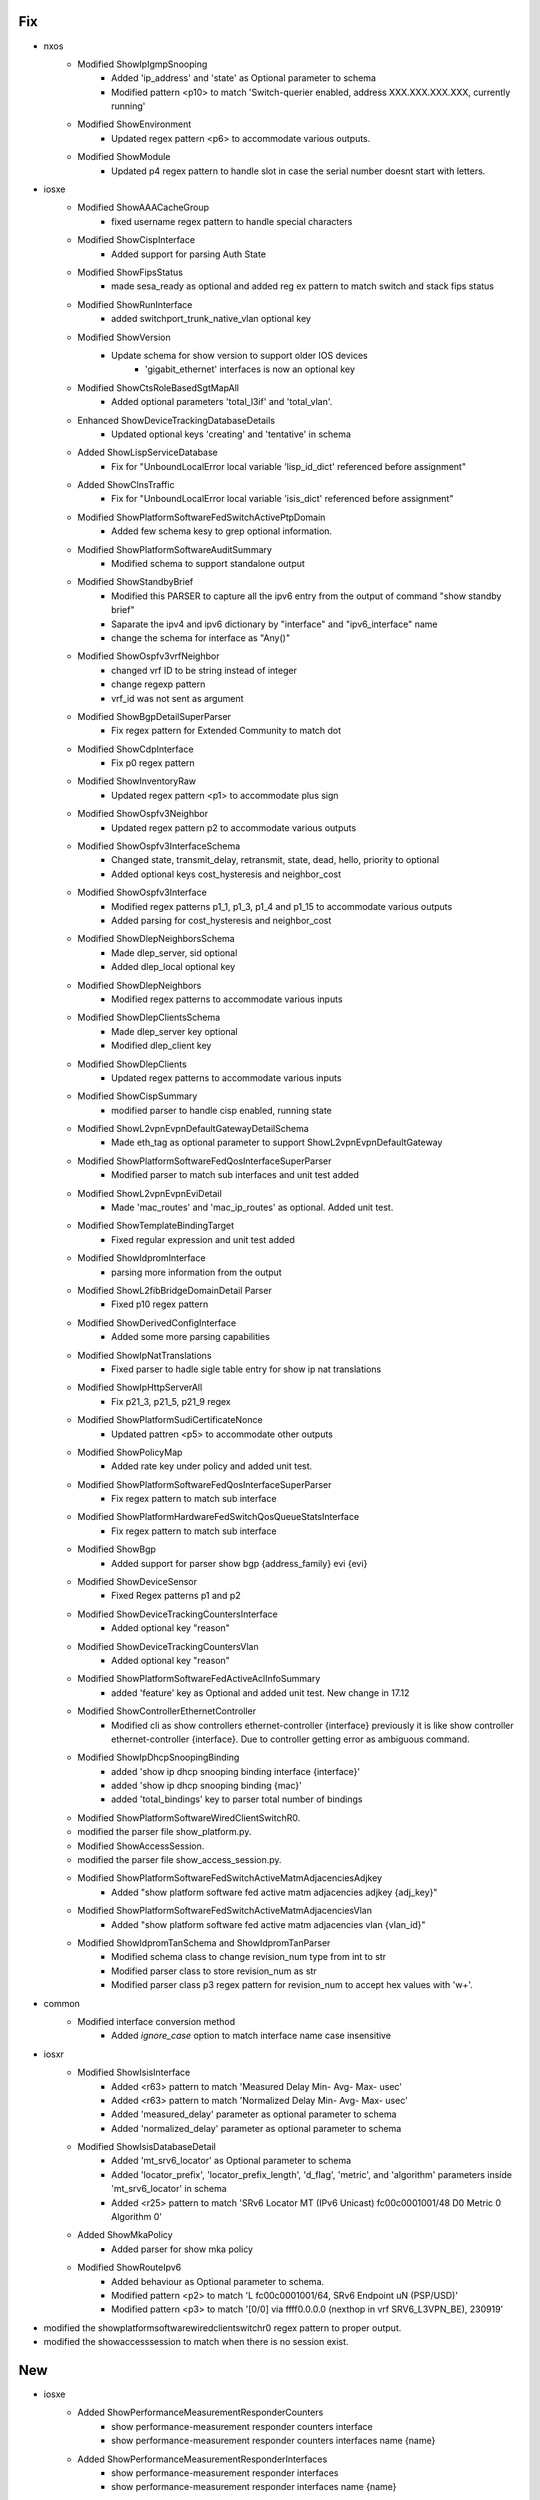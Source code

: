 --------------------------------------------------------------------------------
                                      Fix                                       
--------------------------------------------------------------------------------

* nxos
    * Modified ShowIpIgmpSnooping
        * Added 'ip_address' and 'state' as Optional parameter to schema
        * Modified pattern <p10> to match 'Switch-querier enabled, address XXX.XXX.XXX.XXX, currently running'
    * Modified ShowEnvironment
        * Updated regex pattern <p6> to accommodate various outputs.
    * Modified ShowModule
        * Updated p4 regex pattern to handle slot in case the serial number doesnt start with letters.

* iosxe
    * Modified ShowAAACacheGroup
        * fixed username regex pattern to handle special characters
    * Modified ShowCispInterface
        * Added support for parsing Auth State
    * Modified ShowFipsStatus
        * made sesa_ready as optional and added reg ex pattern to match switch and stack fips status
    * Modified ShowRunInterface
        * added switchport_trunk_native_vlan optional key
    * Modified ShowVersion
        * Update schema for show version to support older IOS devices
            * 'gigabit_ethernet' interfaces is now an optional key
    * Modified ShowCtsRoleBasedSgtMapAll
        * Added optional parameters 'total_l3if' and 'total_vlan'.
    * Enhanced ShowDeviceTrackingDatabaseDetails
        * Updated optional keys 'creating' and 'tentative' in schema
    * Added ShowLispServiceDatabase
        * Fix for "UnboundLocalError local variable 'lisp_id_dict' referenced before assignment"
    * Added ShowClnsTraffic
        * Fix for "UnboundLocalError local variable 'isis_dict' referenced before assignment"
    * Modified ShowPlatformSoftwareFedSwitchActivePtpDomain
        * Added few schema kesy to grep optional information.
    * Modified ShowPlatformSoftwareAuditSummary
        * Modified schema to support standalone output
    * Modified ShowStandbyBrief
        * Modified this PARSER to capture all the ipv6 entry from the output of command "show standby brief"
        * Saparate the ipv4 and ipv6 dictionary by "interface" and "ipv6_interface" name
        * change the schema for interface as "Any()"
    * Modified ShowOspfv3vrfNeighbor
        * changed vrf ID to be string instead of  integer
        * change regexp pattern
        * vrf_id was not sent as argument
    * Modified ShowBgpDetailSuperParser
        * Fix regex pattern for Extended Community to match dot
    * Modified ShowCdpInterface
        * Fix p0 regex pattern
    * Modified ShowInventoryRaw
        * Updated regex pattern <p1> to accommodate plus sign
    * Modified ShowOspfv3Neighbor
        * Updated regex pattern p2 to accommodate various outputs
    * Modified ShowOspfv3InterfaceSchema
        * Changed state, transmit_delay, retransmit, state, dead, hello, priority to optional
        * Added optional keys cost_hysteresis and neighbor_cost
    * Modified ShowOspfv3Interface
        * Modified regex patterns p1_1, p1_3, p1_4 and p1_15 to accommodate various outputs
        * Added parsing for cost_hysteresis and neighbor_cost
    * Modified ShowDlepNeighborsSchema
        * Made dlep_server, sid optional
        * Added dlep_local optional key
    * Modified ShowDlepNeighbors
        * Modified regex patterns to accommodate various inputs
    * Modified ShowDlepClientsSchema
        * Made dlep_server key optional
        * Modified dlep_client key
    * Modified ShowDlepClients
        * Updated regex patterns to accommodate various inputs
    * Modified ShowCispSummary
        * modified parser to handle cisp enabled, running state
    * Modified ShowL2vpnEvpnDefaultGatewayDetailSchema
        * Made eth_tag as optional parameter to support ShowL2vpnEvpnDefaultGateway
    * Modified ShowPlatformSoftwareFedQosInterfaceSuperParser
        * Modified parser to match sub interfaces and unit test added
    * Modified ShowL2vpnEvpnEviDetail
        * Made 'mac_routes' and 'mac_ip_routes' as optional. Added unit test.
    * Modified ShowTemplateBindingTarget
        * Fixed regular expression and unit test added
    * Modified ShowIdpromInterface
        * parsing more information from the output
    * Modified ShowL2fibBridgeDomainDetail Parser
        * Fixed p10 regex pattern
    * Modified ShowDerivedConfigInterface
        * Added some more parsing capabilities
    * Modified ShowIpNatTranslations
        * Fixed parser to hadle sigle table entry for show ip nat translations
    * Modified ShowIpHttpServerAll
        * Fix p21_3, p21_5, p21_9 regex
    * Modified ShowPlatformSudiCertificateNonce
        * Updated pattren <p5> to accommodate other outputs
    * Modified ShowPolicyMap
        * Added rate key under policy and added unit test.
    * Modified ShowPlatformSoftwareFedQosInterfaceSuperParser
        * Fix regex pattern to match sub interface
    * Modified ShowPlatformHardwareFedSwitchQosQueueStatsInterface
        * Fix regex pattern to match sub interface
    * Modified ShowBgp
        * Added support for parser show bgp {address_family} evi {evi}
    * Modified ShowDeviceSensor
        * Fixed Regex patterns p1 and p2
    * Modified ShowDeviceTrackingCountersInterface
        * Added optional key "reason"
    * Modified ShowDeviceTrackingCountersVlan
        * Added optional key "reason"
    * Modified ShowPlatformSoftwareFedActiveAclInfoSummary
        * added 'feature' key as Optional and added unit test. New change in 17.12
    * Modified ShowControllerEthernetController
        * Modified cli as show controllers ethernet-controller {interface} previously it is like show controller ethernet-controller {interface}. Due to controller getting error as ambiguous command.
    * Modified ShowIpDhcpSnoopingBinding
        * added 'show ip dhcp snooping binding interface {interface}'
        * added 'show ip dhcp snooping binding {mac}'
        * added 'total_bindings' key to parser total number of bindings
    * Modified ShowPlatformSoftwareWiredClientSwitchR0.
    * modified the parser file show_platform.py.
    * Modified ShowAccessSession.
    * modified the parser file show_access_session.py.
    * Modified ShowPlatformSoftwareFedSwitchActiveMatmAdjacenciesAdjkey
        * Added "show platform software fed active matm adjacencies adjkey {adj_key}"
    * Modified ShowPlatformSoftwareFedSwitchActiveMatmAdjacenciesVlan
        * Added "show platform software fed active matm adjacencies vlan {vlan_id}"
    * Modified ShowIdpromTanSchema and ShowIdpromTanParser
        * Modified schema class to change revision_num type from int to str
        * Modified parser class to store revision_num as str
        * Modified parser class p3 regex pattern for revision_num to accept hex values with '\w+'.

* common
    * Modified interface conversion method
        * Added `ignore_case` option to match interface name case insensitive

* iosxr
    * Modified ShowIsisInterface
        * Added <r63> pattern to match 'Measured Delay           Min- Avg- Max- usec'
        * Added <r63> pattern to match 'Normalized Delay         Min- Avg- Max- usec'
        * Added 'measured_delay' parameter as optional parameter to schema
        * Added 'normalized_delay' parameter as optional parameter to schema
    * Modified ShowIsisDatabaseDetail
        * Added 'mt_srv6_locator' as Optional parameter to schema
        * Added 'locator_prefix', 'locator_prefix_length', 'd_flag', 'metric', and 'algorithm' parameters inside 'mt_srv6_locator' in schema
        * Added <r25> pattern to match 'SRv6 Locator   MT (IPv6 Unicast) fc00c0001001/48 D0 Metric 0 Algorithm 0'
    * Added ShowMkaPolicy
        * Added parser for show mka policy
    * Modified ShowRouteIpv6
        * Added behaviour as Optional parameter to schema.
        * Modified pattern <p2> to match 'L    fc00c0001001/64, SRv6 Endpoint uN (PSP/USD)'
        * Modified pattern <p3> to match '[0/0] via ffff0.0.0.0 (nexthop in vrf SRV6_L3VPN_BE), 230919'

* modified the showplatformsoftwarewiredclientswitchr0 regex pattern to proper output.

* modified the showaccesssession to match when there is no session exist.


--------------------------------------------------------------------------------
                                      New                                       
--------------------------------------------------------------------------------

* iosxe
    * Added ShowPerformanceMeasurementResponderCounters
        * show performance-measurement responder counters interface
        * show performance-measurement responder counters interfaces name {name}
    * Added ShowPerformanceMeasurementResponderInterfaces
        * show performance-measurement responder interfaces
        * show performance-measurement responder interfaces name {name}
    * Added ShowPerformanceMeasurementResponderSummary
        * show performance-measurement responder summary
    * Added ShowInterfacesCapabilities
        * parser for show interfaces {interface} capabilities
    * Added ShowPlatformSoftwareIgmpSnoopingGroupsCount
        * parser for ShowPlatformSoftwareIgmpSnoopingGroupsCount
    * Added ShowPlatformSoftwareMldSnoopingGroupsCount
        * parser for ShowPlatformSoftwareMldSnoopingGroupsCount
    * Added ShowVlanBrief
        * show vlan brief
    * Added ShowCryptoMap
        * parser for show crypto map
    * Added ShowAccessSessionMacDetails
        * parser for show access-session mac {mac} details
        * show access-session mac {mac} details switch {mode} {rp_slot}
        * show access-session interface {interface} details switch {mode} {rp_slot}
    * Added ShowIpHttpServerAll
        * parser for show ip http server all
    * Added ShowIpHttpServerSecureStatus
        * parser for show ip http server secure status
    * Modified ShPlatformSoftwareFedActiveVpSummaryInterfaceIf_id
        * Added 'switch' and 'mode' input variables to support switch command
    * Modified ShowFlowMonitorCache
        * Added 'ip_tos' optional key to grep ip tos
    * Added  ShowPlatformSoftwareBpCrimsonStatistics Parser
        * Parser for "show platform software bp crimson statistics"
    * Added ShowPlatformSoftwareNodeClusterManagerSwitchB0Local Parser
        * Parser for "show platform software node cluster-manager switch {mode} B0 local"
    * Added ShowSdwanServiceChainDatabase parser
        * Parser for "show platform software sdwan service-chain database"
    * Added ShowIdpromTan for 9500X
    * Added ShowIpv6NdRoutingProxy  parser
        * Parser for "show ipv6 nd routing-proxy"
    * Added ShowBgpL2vpnEvpnSummary
        * parser for show bgp l2vpn evpn summary
    * Added ShowIpVerifySource for c9300
        * parser for show ip verify source
    * Added ShowVersionMode
        * parser for show version {mode}
        * parser for show version {switch} {sw_number} {route_processor} {mode}
    * Added ShowPlatformSoftwareFedQosInterfaceIngressNpiDetailed Parser
        * Parser for show platform software fed {switch} {mode} qos interface {interface} ingress npi detailed
    * Added ShowPlatformSoftwareFedSecurityFedIpsgIfId
        * show platform software fed {switch} {mode} security-fed ipsg if-id {if_id}
        * show platform software fed {mode} security-fed ipsg if-id {if_id}
    * Added ShowIpv6EigrpTopologyEntrySchema
        * show ipv6 eigrp topology {ipv6_subnet}
    * Added ShowPlatformHardwareQfpStatisticsDropClear
        * show platform hardware qfp {status} statistics drop clear
    * Added ShowPlatformSoftwareAuditSummary
        * added parser for show platform software audit summary
    * Added ShowL2vpnEvpnDefaultGateway
        * parser for show l2vpn evpn default-gateway
    * Added ShowHardwareLedPortMode Parser
        * Parser for show hardware led port {port} {mode}
    * Added ShowCispRegistrations Parser
        * Parser for "show cisp registrations"
    * Added ShowLldpNeighborsInterfaceDetail
        * show lldp neighbors {interface} detail
    * Added ShowAdjacencyInterfaceDetail
        * show adjacency interface detail
        * show adjacency interface <interface> id <id> detail
        * show adjacency interface <interface> id <id> prefix <prefix> detail
    * Added ShowAdjacencyVlanLinkDetail
        * show adjacency vlan <id> detail
        * show adjacency vlan <id> prefix <prefix> detail'
        * show adjacency vlan <id> prefix <prefix> link protocol <protocol> detail
    * Added ShowAppHostingDetailAppid
        * parser for show app-hosting detail appid {appid}
    * Added ShowMplsTrafficEngTopology
        * parser for show mpls traffic-eng topology
    * Added ShowIpIgmpSnoopingVlan Parser
        * Parser for "show ip igmp snooping vlan {vlan}"
    * Added ShowPlatHardFedActiveQosQueueStatsOqMulticastAttach
        * show platform hardware fed active qos queue stats oq multicast attach
    * Modified ShowCryptoIkev2SaDetail parser
        * IOS Change in output syntax "Quantum-Safe Encryption using PPK is enabled" insted "Quantum Resistance Enabled"
    * Added ShowPost
        * 9300 parser for 'show post'
    * Added ShowXfsuStatus
        * parser for show xfsu status
    * Added ShowGracefulReload
        * parser for show graceful-reload
    * Added ShowFlowMonitorCheck
        * show flow monitor
    * Added ShowCryptoIpsecSaInterface Parser
        * Parser for show crypto ipsec sa interface {interface}
    * Added new parser 'show device-sensor details'
    * Added ShowBeaconAll
        * Parser for show beacon all to check the beacon status.
    * Added ShowAppHostingResource
        * parser for show app-hosting resource
    * Added ShowSpanningTreeSummaryTotals
        * parser for show spanning-tree summary totals

* iosxr
    * Added ShowFrequencySynchronizationInterfaces
        * Added new parser for cli show frequency synchronization interfaces
        * Added new parser for cli show frequency synchronization interfaces {interface}
    * Added ShowRunSectionMacAddress
        * Parser for cli 'show running-config | section mac address'
    * Added ShowBgpVrfAfPrefix Parser
        * Parser for "show bgp vrf {vrf_name} {address_family} {prefix}"
        * Parser for "show bgp {address_family} vrf {vrf_name} {prefix}"
    * Added ShowBgpVrfAfPrefixDetail Parser
        * Parser for "show bgp vrf {vrf_name} {address_family} {prefix} detail"


--------------------------------------------------------------------------------
                                     Modify                                     
--------------------------------------------------------------------------------

* iosxe
    * Modified ShowIpMfib
        * show ip mfib vrf {vrf}
            * Add if condition to handle the 'NA' as output
    * Modified ShowPlatformSoftwareFedSwitchMatmStats
        * added support for 'show platform software fed active matm stats'


--------------------------------------------------------------------------------
                                      Add                                       
--------------------------------------------------------------------------------

* iosxe
    * Added ShowDiagnosticPost parser
        * added parser for show diagnostic post


